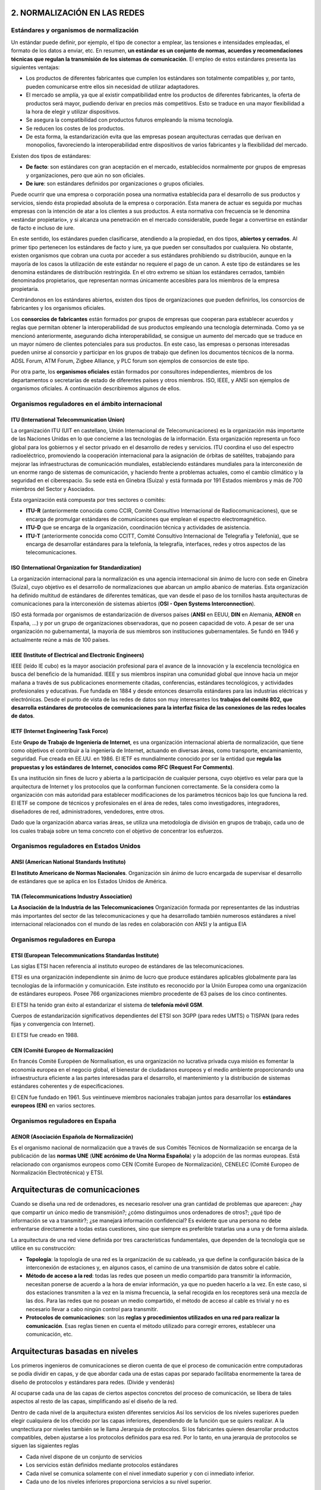 2. NORMALIZACIÓN EN LAS REDES
=============================

Estándares y organismos de normalización
----------------------------------------

Un estándar puede definir, por ejemplo, el tipo de conector a emplear, las tensiones e intensidades empleadas, el formato de los datos a enviar, etc. En resumen, **un estándar es un conjunto de normas, acuerdos y recomendaciones técnicas que regulan la transmisión de los sistemas de comunicación**. El empleo de estos estándares presenta las siguientes ventajas:

- Los productos de diferentes fabricantes que cumplen los estándares son totalmente compatibles y, por tanto, pueden comunicarse entre ellos sin necesidad de utilizar adaptadores.
- El mercado se amplía, ya que al existir compatibilidad entre los productos de diferentes fabricantes, la oferta de productos será mayor, pudiendo derivar en precios más competitivos. Esto se traduce en una mayor flexibilidad a la hora de elegir y utilizar dispositivos.
- Se asegura la compatibilidad con productos futuros empleando la misma tecnología.
- Se reducen los costes de los productos.
- De esta forma, la estandarización evita que las empresas posean arquitecturas cerradas que derivan en monopolios, favoreciendo la interoperabilidad entre dispositivos de varios fabricantes y la flexibilidad del mercado.

Existen dos tipos de estándares:

- **De facto**: son estándares con gran aceptación en el mercado, establecidos normalmente por grupos de empresas y organizaciones, pero que aún no son oficiales.

- **De iure**: son estándares definidos por organizaciones o grupos oficiales.

Puede ocurrir que una empresa o corporación posea una normativa establecida para el desarrollo de sus productos y servicios, siendo ésta propiedad absoluta de la empresa o corporación. Esta manera de actuar es seguida por muchas empresas con la intención de atar a los clientes a sus productos. A esta normativa con frecuencia se le denomina «estándar propietario», y si alcanza una penetración en el mercado considerable, puede llegar a convertirse en estándar de facto e incluso de iure.

En este sentido, los estándares pueden clasificarse, atendiendo a la propiedad, en dos tipos, **abiertos y cerrados**. Al primer tipo pertenecen los estándares de facto y iure, ya que pueden ser consultados por cualquiera. No obstante, existen organismos que cobran una cuota por acceder a sus estándares prohibiendo su distribución, aunque en la mayoría de los casos la utilización de este estándar no requiere el pago de un canon. A este tipo de estándares se les denomina estándares de distribución restringida. En el otro extremo se sitúan los estándares cerrados, también denominados propietarios, que representan normas únicamente accesibles para los miembros de la empresa propietaria.

Centrándonos en los estándares abiertos, existen dos tipos de organizaciones que pueden definirlos, los consorcios de fabricantes y los organismos oficiales.

Los **consorcios de fabricantes** están formados por grupos de empresas que cooperan para establecer acuerdos y reglas que permitan obtener la interoperabilidad de sus productos empleando una tecnología determinada. Como ya se mencionó anteriormente, asegurando dicha interoperabilidad, se consigue un aumento del mercado que se traduce en un mayor número de clientes potenciales para sus productos. En este caso, las empresas o personas interesadas pueden unirse al consorcio y participar en los grupos de trabajo que definen los documentos técnicos de la norma. ADSL Forum, ATM Forum, Zigbee Alliance, y PLC forum son ejemplos de consorcios de este tipo.

Por otra parte, los **organismos oficiales** están formados por consultores independientes, miembros de los departamentos o secretarías de estado de diferentes países y otros miembros. ISO, IEEE, y ANSI son ejemplos de organismos oficiales. A continuación describiremos algunos de ellos.

Organismos reguladores en el ámbito internacional
-------------------------------------------------

ITU (International Telecommunication Union)
++++++++++++++++++++++++++++++++++++++++++++

La organización ITU (UIT en castellano, Unión Internacional de Telecomunicaciones) es la organización más importante de las Naciones Unidas en lo que concierne a las tecnologías de la información. Esta organización representa un foco global para los gobiernos y el sector privado en el desarrollo de redes y servicios. ITU coordina el uso del espectro radioeléctrico, promoviendo la cooperación internacional para la asignación de órbitas de satélites, trabajando para mejorar las infraestructuras de comunicación mundiales, estableciendo estándares mundiales para la interconexión de un enorme rango de sistemas de comunicación, y haciendo frente a problemas actuales, como el cambio climático y la seguridad en el ciberespacio. Su sede está en Ginebra (Suiza) y está formada por 191 Estados miembros y más de 700 miembros del Sector y Asociados.

Esta organización está compuesta por tres sectores o comités:

- **ITU-R** (anteriormente conocida como CCIR, Comité Consultivo Internacional de Radiocomunicaciones), que se encarga de promulgar estándares de comunicaciones que emplean el espectro electromagnético.

- **ITU-D** que se encarga de la organización, coordinación técnica y actividades de asistencia.

- **ITU-T** (anteriormente conocida como CCITT, Comité Consultivo Internacional de Telegrafía y Telefonía), que se encarga de desarrollar estándares para la telefonía, la telegrafía, interfaces, redes y otros aspectos de las telecomunicaciones.

ISO (International Organization for Standardization)
++++++++++++++++++++++++++++++++++++++++++++++++++++

La organización internacional para la normalización es una agencia internacional sin ánimo de lucro con sede en Ginebra (Suiza), cuyo objetivo es el desarrollo de normalizaciones que abarcan un amplio abanico de materias. Esta organización ha definido multitud de estándares de diferentes temáticas, que van desde el paso de los tornillos hasta arquitecturas de comunicaciones para la interconexión de sistemas abiertos (**OSI - Open Systems Interconnection**).

ISO está formada por organismos de estandarización de diversos países (**ANSI** en EEUU, **DIN** en Alemania, **AENOR** en España, ...) y por un grupo de organizaciones observadoras, que no poseen capacidad de voto. A pesar de ser una organización no gubernamental, la mayoría de sus miembros son instituciones gubernamentales. Se fundó en 1946 y actualmente reúne a más de 100 países.

IEEE (Institute of Electrical and Electronic Engineers)
+++++++++++++++++++++++++++++++++++++++++++++++++++++++

IEEE (leído IE cubo) es la mayor asociación profesional para el avance de la innovación y la excelencia tecnológica en busca del beneficio de la humanidad. IEEE y sus miembros inspiran una comunidad global que innove hacia un mejor mañana a través de sus publicaciones enormemente citadas, conferencias, estándares tecnológicos, y actividades profesionales y educativas. Fue fundada en 1884 y desde entonces desarrolla estándares para las industrias eléctricas y electrónicas. Desde el punto de vista de las redes de datos son muy interesantes los **trabajos del comité 802, que desarrolla estándares de protocolos de comunicaciones para la interfaz física de las conexiones de las redes locales de datos**.

IETF (Internet Engineering Task Force)
+++++++++++++++++++++++++++++++++++++++

Este **Grupo de Trabajo de Ingeniería de Internet**, es una organización internacional abierta de normalización, que tiene como objetivos el contribuir a la ingeniería de Internet, actuando en diversas áreas, como transporte, encaminamiento, seguridad. Fue creada en EE.UU. en 1986. El IETF es mundialmente conocido por ser la entidad que **regula las propuestas y los estándares de Internet, conocidos como RFC (Request For Comments)**.

Es una institución sin fines de lucro y abierta a la participación de cualquier persona, cuyo objetivo es velar para que la arquitectura de Internet y los protocolos que la conforman funcionen correctamente. Se la considera como la organización con más autoridad para establecer modificaciones de los parámetros técnicos bajo los que funciona la red. El IETF se compone de técnicos y profesionales en el área de redes, tales como investigadores, integradores, diseñadores de red, administradores, vendedores, entre otros.

Dado que la organización abarca varias áreas, se utiliza una metodología de división en grupos de trabajo, cada uno de los cuales trabaja sobre un tema concreto con el objetivo de concentrar los esfuerzos.

Organismos reguladores en Estados Unidos
-----------------------------------------

ANSI (American National Standards Instituto)
++++++++++++++++++++++++++++++++++++++++++++

**El Instituto Americano de Normas Nacionales**. Organización sin ánimo de lucro encargada de supervisar el desarrollo de estándares que se aplica en los Estados Unidos de América.

TIA (Telecommunications Industry Association)
+++++++++++++++++++++++++++++++++++++++++++++

**La Asociación de la Industria de las Telecomunicaciones** Organización formada por representantes de las industrias más importantes del sector de las telecomunicaciones y que ha desarrollado también numerosos estándares a nivel internacional relacionados con el mundo de las redes en colaboración con ANSI y la antigua EIA

Organismos reguladores en Europa
---------------------------------

ETSI (European Telecommunications Standardas Institute)
+++++++++++++++++++++++++++++++++++++++++++++++++++++++

Las siglas ETSI hacen referencia al instituto europeo de estándares de las telecomunicaciones.

ETSI es una organización independiente sin ánimo de lucro que produce estándares aplicables globalmente para las tecnologías de la información y comunicación. Este instituto es reconocido por la Unión Europea como una organización de estándares europeos. Posee 766 organizaciones miembro procedente de 63 países de los cinco continentes.

El ETSI ha tenido gran éxito al estandarizar el sistema de **telefonía móvil GSM**.

Cuerpos de estandarización significativos dependientes del ETSI son 3GPP (para redes UMTS) o TISPAN (para redes fijas y convergencia con Internet).

El ETSI fue creado en 1988.

CEN (Comité Europeo de Normalización)
+++++++++++++++++++++++++++++++++++++

En francés Comité Européen de Normalisation, es una organización no lucrativa privada cuya misión es fomentar la economía europea en el negocio global, el bienestar de ciudadanos europeos y el medio ambiente proporcionando una infraestructura eficiente a las partes interesadas para el desarrollo, el mantenimiento y la distribución de sistemas estándares coherentes y de especificaciones.

El CEN fue fundado en 1961. Sus veintinueve miembros nacionales trabajan juntos para desarrollar los **estándares europeos (EN)** en varios sectores.

Organismos reguladores en España
---------------------------------

AENOR (Asociación Española de Normalización)
+++++++++++++++++++++++++++++++++++++++++++++

Es el organismo nacional de normalización que a través de sus Comités Técnicos de Normalización se encarga de la publicación de las **normas UNE** (**UNE acrónimo de Una Norma Española**) y la adopción de las normas europeas. Está relacionado con organismos europeos como CEN (Comité Europeo de Normalización), CENELEC (Comité Europeo de Normalización Electrotécnica) y ETSI.

Arquitecturas de comunicaciones
===============================

Cuando se diseña una red de ordenadores, es necesario resolver una gran cantidad de problemas que aparecen: ¿hay que compartir un único medio de transmisión?; ¿cómo distinguimos unos ordenadores de otros?; ¿qué tipo de información se va a transmitir?; ¿se manejará información confidencial? Es evidente que una persona no debe enfrentarse directamente a todas estas cuestiones, sino que siempre es preferible tratarlas una a una y de forma aislada.

La arquitectura de una red viene definida por tres características fundamentales, que dependen de la tecnología que se utilice en su construcción:

- **Topología**: la topología de una red es la organización de su cableado, ya que define la configuración básica de la interconexión de estaciones y, en algunos casos, el camino de una transmisión de datos sobre el cable.
- **Método de acceso a la red**: todas las redes que poseen un medio compartido para transmitir la información, necesitan ponerse de acuerdo a la hora de enviar información, ya que no pueden hacerlo a la vez. En este caso, si dos estaciones transmiten a la vez en la misma frecuencia, la señal recogida en los receptores será una mezcla de las dos. Para las redes que no posean un medio compartido, el método de acceso al cable es trivial y no es necesario llevar a cabo ningún control para transmitir.
- **Protocolos de comunicaciones**: son las **reglas y procedimientos utilizados en una red para realizar la comunicación**. Esas reglas tienen en cuenta el método utilizado para corregir errores, establecer una comunicación, etc.

Arquitecturas basadas en niveles
=================================

Los primeros ingenieros de comunicaciones se dieron cuenta de que el proceso de comunicación entre computadoras se podía dividir en capas, y de que abordar cada una de estas capas por separado facilitaba enormemente la tarea de diseño de protocolos y estándares para redes. (Divide y venderás)

Al ocuparse cada una de las capas de ciertos aspectos concretos del proceso de comunicación, se libera de tales aspectos al resto de las capas, simplificando así el diseño de la red.

Dentro de cada nivel de la arquitectura existen diferentes servicios Así los servicios de los niveles superiores pueden elegir cualquiera de los ofrecido por las capas inferiores, dependiendo de la función que se quiers realizar. A la unqntectiura por niveles también se le llama Jerarquia de protocolos. Si los fabricantes quieren desarrollar productos compatibles, deben ajustarse a los protocolos definidos para esa red. Por lo tanto, en una jerarquia de protocolos se siguen las sigaientes reglas

- Cada nivel dispone de un conjunto de servicios

- Los servicios están definidos mediante protocolos estándares

- Cada nivel se comunica solamente con el nivel inmediato superior y con ci inmediato inferior.

- Cada uno de los niveles inferiores proporciona servicios a su nivel superior.

**EJEMPLO ANTENAS LIBRO RA-MA**

Problemas del diseño de la arquitectura de la red
=================================================

Aunque a primera vista parezca que el diseño de un sistema de comunicación parece simple, cuando se aborda resulta mucho más complejo, ya que es necesario resolver una serie de problemas. Algunos de los problemas más importantes a los que se enfrentan los diseñadores de redes de comunicaciones son:

- **Encaminamiento**: cuando existen diferentes rutas posibles entre el origen y el destino (si la red tiene una topología de malla o irregular), se debe elegir una de ellas (normalmente, la más corta o la que tenga un tráfico menor).
- **Direccionamiento**: puesto que una red normalmente tiene muchos ordenadores conectados, se requiere un mecanismo para que un proceso (programa en ejecución) en una máquina especifique con quién quiere comunicarse. Como consecuencia de tener varios destinos, se necesita alguna forma de direccionamiento que permita determinar un destino específico.
- **Acceso al medio**: en las redes donde existe un medio de comunicación de difusión, debe existir algún mecanismo que controle el orden de transmisión de los interlocutores. De no ser así, todas las transmisiones se interfieren y no es posible llevar a cabo una comunicación en óptimas condiciones. El control de acceso al medio en una red es muy similar a una comunicación mediante walkie-talkie, donde los dos interlocutores deben evitar hablar a la vez o se producirá una colisión. Esta situación es indeseable en las redes que usan un medio compartido, ya que los mensajes se mezclan y resulta imposible interpretarlos.
- **Saturación del receptor**: esta cuestión suele plantearse en todos los niveles de la arquitectura y consiste en que un emisor rápido pueda saturar a un receptor lento. En determinadas condiciones, el proceso en el otro extremo necesita un tiempo para procesar la información que le llega. Si ese tiempo es demasiado grande en comparación con la velocidad con la que le llega la información, será posible que se pierdan datos. Una posible solución a este problema consiste en que el receptor envíe un mensaje al emisor indicándole que está listo para recibir más datos.
- **Mantenimiento del orden**: algunas redes de transmisión de datos desordenan los mensajes que envían, de forma que, si los mensajes se envían en una secuencia determinada, no se asegura que lleguen en esa misma secuencia. Para solucionar esto, el protocolo debe incorporar un mecanismo que le permita volver a ordenar los mensajes en el destino. Este mecanismo puede ser la numeración de los fragmentos, por ejemplo.
- **Control de errores**: todas las redes de comunicación de datos transmiten la información con una pequeña tasa de error, que en ningún caso es nula. Esto se debe a que los medios de transmisión son imperfectos. Tanto emisor como receptor deben ponerse de acuerdo a la hora de establecer qué mecanismos se van a utilizar para detectar y corregir errores, y si se va a notificar al emisor que los mensajes llegan correctamente.
- **Multiplexación**: en determinadas condiciones, la red puede tener tramos en los que existe un único medio de transmisión que, por cuestiones económicas, debe ser compartido por diferentes comunicaciones que no tienen relación entre sí. Así, el protocolo deberá asegurar que todas las comunicaciones que comparten el mismo medio no se interfieran entre sí.

Modelo de referencia OSI y arquitectura TCP/IP
----------------------------------------------

Niveles y equivalencia
+++++++++++++++++++++++

.. image:: images/tema02-000.png

.. note::

   En realidad la arquitectura TCP/IP es una arquitectura de 4 capas:

   - 4. Aplicación (capas 5,6 y 7 de OSI)
   - 3. Transporte (capa 4 de OSI)
   - 2. Internet (capa 3 de OSI)
   - 1. Acceso a la red (capas 1 y 2 de OSI)

   En estos apuntes usaremos la distribución de capas indicadas en la figura anterior por motivos didácticos al ser la numeración de niveles muy parecida al modelo OSI.

A mediados de los años setenta empezaron a aparecer los primeros estándares para redes. La **ISO** comenzó a elaborar un modelo arquitectónico de referencia al que llamaron modelo de interconexión de sistemas abiertos (OSI: Open Systems Interconnection). Surgió como un intento de unificar esfuerzos, conocimientos y técnicas para elaborar un modelo de arquitectura basado en capas que sirviera como referencia a los distintos fabricantes de la época para construir redes compatibles entre sí. La publicación final del modelo OSI no llegó hasta 1984 y el modelo obtenido resultó ser demasiado complejo y de difícil implementación.

También durante la década de los setenta, **DARPA** evolucionó su red ARPANET y dio origen a la pila de protocolos TCP/IP, que, por su sencillez y su visión más práctica, empezó a ganar popularidad. TCP/IP acabó convirtiéndose en el estándar de facto de arquitectura en las redes de ordenadores, desbancando así al modelo OSI.

El modelo OSI, sin embargo, continúa siendo de gran importancia, ya que nos permite describir y comprender fácilmente la base conceptual del resto de arquitecturas de red.

¿Cómo llegó la ISO a definir esta arquitectura de siete niveles partiendo desde cerio?¿Cuáles fueron sus principios teóricos?

- Cada capa de la arquitectura está pensada para realizar una función bien definida.
- El numero de niveles debe ser suficiente para que no se agrupen funciones distintas, pero no tan grande que haga la arquitectura inmanejable.
- Debe crearse una nueva capa siempre que se necesite realizar una función bien diferenciada del resto.
- Las divisiones en las capas deben establecerse de forma que se minimice el flujo de información entre ellas, es decir, que la interfaz sea más sencilla.
- Permitir que las modificaciones de funciones o protocolos que se realicen en una capa no afecten a los niveles contiguos.
- Utilizar la experiencia de protocolos anteriores. Las fronteras entre niveles deben situarse donde la experiencia ha demostrado que son convenientes.
- Cada nivel debe interaccionar únicamente con los niveles contiguos a él (es decir, el superior y el inferior), La función de cada capa se debe elegir pensando en la definición de protocolos estandarizados internacionalmente.

OSI está definido más bien como modelo, y no como arquitectura, La razón principal es que la IS0 definió solamente la función general que debe realizar cada capa, pero no mencionó en absoluto los servicios y protocolos que se deben usar en cada una de ellas. Esto quiere decir que, al contrario que el resto de arquitecturas de redes, el modelo OSI se definió antes de que se diseñaran los protocolos. Recuérdese la definición de arquitectura que aparece en el apartado anterior

Niveles OSI
------------

Físico
+++++++

La capa física abarca el interfaz físico entre los dispositivos y las reglas por las cuales se pasan los bits de uno en uno. Se encarga de proporcionar el **soporte material para la transmisión de la información**. La capa física tiene cuatro características importantes:

- **Mecánicas**: normalmente, incluye la especificación de un conector que une una o más señales del conductor, llamadas circuitos.
- **Eléctricas**: relaciona la representación de los bits y la tasa de transmisión de datos
- **Funcional**: especifica las funciones realizadas por los circuitos individuales de la interfaz física entre un sistema y el medio de transmisión.
- **De procedimiento**: especifica la secuencia de eventos por los que se intercambia un flujo de bits a través del medio físico.


Enlace de datos
++++++++++++++++

Esta capa intenta hacer el enlace físico seguro y proporciona medios para activar, mantener y desactivar el enlace. El principal servicio proporcionado por la capa de enlace de datos a las capas superiores es el de **detección de errores y control**.

Red
++++

Esta capa proporciona los medios para la **transferencia de información** entre sistemas finales a través de algún tipo de red de comunicación. Libera a las capas superiores de la necesidad de tener conocimiento sobre la transmisión de datos subyacente y las tecnologías de conmutación utilizadas para conectar los sistemas.

Transporte
+++++++++++

Esta capa proporciona un mecanismo para intercambiar datos entre sistemas finales. El servicio de transporte orientado a conexión asegura que **los datos se entregan libres de errores, en secuencia y sin pérdidas o duplicados**.

Sesión
+++++++

Esta capa proporciona los mecanismos para **controlar el diálogo** entre aplicaciones en sistemas finales. En muchos casos, habrá poca o ninguna necesidad de los servicios de la capa de sesión, pero para algunas aplicaciones, estos servicios se utilizan. Por ejemplo, definir la disciplina del diálogo: full-duplex o semi-duplex.

Presentación
+++++++++++++

Esta capa **define el formato de los datos** que se van a intercambiar entre las aplicaciones y ofrece a los programas de aplicación un conjunto de servicios de transformación de datos. Algunos ejemplos de los servicios específicos que se podrían realizar en esta capa son los de compresión y cifrado de datos.

Aplicación
+++++++++++

Esta capa proporciona un medio a los programas de aplicación para que accedan al entorno OSI. Se considera que residen en esta capa las aplicaciones de uso general como transferencia de ficheros, correo electrónico y acceso terminal a computadores remotos. **Proporciona un servicio al usuario final**.

El modelo Osi no es un modelo perfecto. Incluso para algunos es un mal diseño. Lo más importante y por lo que cobra importancia es en cuanto se refiere a las capas. Por otro lado, todas las capas no tienen la misma carga de trabajo. Hay capas que están más libres (sesión y presentación) y otras capas inferiores están más saturadas.
Otro eejmplo que demuestra que el modelo OSI no es perfecto es que hay muchas funciones que se repiten en todas las capas, lo que hace que muchso servicios y programas estén duplicados.

Arquitectura TCP/IP
--------------------

TCP/IP se suele confundir muchas veces con un protocolo de comunicaciones concreto, cuando, en realidad, es una compleja arquitectura de red que incluye varios de ellos, apilados por capas. Es, sin lugar a dudas, la más utilizada del mundo, ya que es la base de comunicación de Internet y también se utiliza ampliamente en distintas versiones del sistema operativo Unix Linux.

En el año 1973, el DoD (Departamento de Defensa de Estados Unidos) inició un programa de investigación para el desarrollo de tecnologias de comunicación de redes de transmisión de datos. El objetivo fundamental era desarrollar una red de comunicación que cumpliera las siguientes características:

- Permita interconectar redes diferentes. Esto quiere decir que la red en general puede estar formada por tramos que usan tecnología de transmisión diferente.

- Sea tolerante a fallos. El DoD deseaba una red que fuera capaz de soportar ataques terroristas o incluso alguna guerra nuclear sin perderse datos y manteniendo las comunicaciones establecidas.

- Permita el uso de aplicaciones diferentes: transferencia de archivos, comunicación en tiempo real, etc.

Todos estos objetivos implicaron el diseño de una red con topologia irregular donde la información se fragmentaba para seguir rutas diferentes hacia el destinatario. Si alguna de esas rutas fallaba repentinamente, la información podía seguir rutas alternativas. Asi, surgieron dos redes distintas una dedicada a la investigación. ARPANET. y otra de uso exclusivamente militar, MILNET.

.. image:: images/tema02-033.PNG

.. note::

   Ésta es la arquitectura real de la arquitectura TCP/IP

Sabiendo que TCP/IP sólo tiene cuatro capas pasamos a definirlas

Capa de subred
++++++++++++++
El modelo no da mucha información de esta capa y solamente se especifica que debe existir algun protocolo que conecta la estación con la red. La razón fundamental es que, como TCP/IP se disehó para su funcionamiento sobre redes diferentes, esta capa depende de la tecnologia utilizada y no se especifica de antemano

Capa de interred
++++++++++++++++
Esta capa es la más importante de la arquitectura y su misión consiste en permitir que las estaciones envien información (paquetes) a la red y los hagan viajar de forma independiente hacia su destino. Durante ese viaje, los paquetes pueden atravesar redes diferentes y llegar desordenados. Esta capa no se responsabiliza de la tarea de ordenar de nuevo los mensajes en el destino. El protocolo más importante de esta capa se llama IP (Internet Protocol o Protocolo de Interred). aunque también existen otros protocolos.

Capa de transporte
++++++++++++++++++
Esta cumple la función de establecer una conversación entre el origen y el destino, de igual forma que hace la capa de transporte en el modelo OSI. Puesto que las capas inferiores no se responsabilizan del control de errores ni de la ordenación de los mensajes, ésta debe realizar todo ese trabajo. Aquí también se han definido varios protocolos, entre los que destacan *TCP* (Transmission Control Protocol o Protocolo de Control de la Transmisión), orientado a la conexión y fiable, y *UDP* (User Datagram Protocol o Protocolo de Datagrama de Usuario). no orientado a la conexión y no fiable.

Capa de aplicación
++++++++++++++++++
Esta capa contiene, al igual que la capa de aplicación de OSI, todos los protocolos de alto nivel que utilizan los programas para comunicarse. Aqui se encuentra el protocolo de terminal virtual (TELNET), el de transferencia de archivos (FTP), el protocolo HTTP que usan los navegadores para recuperar páginas en la World Wide Web, etc.


.. image:: images/tema02-001.png

Algunos de los protocolos de TCP/IP
+++++++++++++++++++++++++++++++++++

.. image:: images/tema02-002.png



Unidades de Datos de Protocolo (PDU)
-------------------------------------

PDU es la abreviatura de **Protocol Data Unit** (unidad de datos del protocolo). Su función principal es establecer una comunicación de datos entre capas homologas. Esta forma de establecer conexiones recibe el nombre de comunicación par-a-par.

La primera PDU corresponde a los datos que llegan a la capa de aplicación. Aquí se les añade una cabecera y la PDU pasa al nivel siguiente, el de presentación en el modelo OSI, el de transporte en la arquitectura TCP/IP.

A partir de aquí, y en cada uno de los niveles subsiguientes, a la PDU recibida se le añadirá una cabecera y será enviada al nivel inferior, y así sucesivamente hasta llegar al nivel físico, donde los datos serán enviados como bits.

PDUs de OSI
++++++++++++

.. image:: images/tema02-004.png

PDUs de TCP/IP
+++++++++++++++

.. image:: images/tema02-005.png

En la arquitectura TCP/IP cada PDU recibe un nombre específico:

- Capa de aplicación: **Datos**
- Capa de transporte: **Segmentos**
- Capa de red: **Paquetes**
- Capa de acceso a la red: **Tramas**
- Capa física: Flujo de bits


Encapsulación
++++++++++++++

Como se observa en las PDUs, éstas están formadas por una cabecera propia de cada nivel y datos. La PDU (Cabecera y Datos) de una capa superior se trata como datos por la capa inmediatamente inferior. Esta capa inferior le añade su propia cabecera y pasa toda la información a la capa inferior.

El resultado de todo esto es que los datos originales cada vez poseen más cabeceras (una por cada capa) a medida que descienden por la pila.

En el equipo destino se irán quitando las cabeceras en orden inverso a como se añadieron. Cada capa leerá la cabecera que contiene los datos de control destinados a ella.

Ejemplo navegar por internet TCP/IP
+++++++++++++++++++++++++++++++++++
.. image:: images/web-tcpip.PNG

Componentes de una red
=======================

Ahora que tenemos una noción básica sobre el modelo OSI y sobre lo que sucede con los paquetes de datos a medida que recorren las capas del modelo, es hora de que comencemos a echar un vistazo a los dispositivos básicos de redes. A medida que vayamos repasando las capas del modelo de referencia OSI, veremos cuáles son los dispositivos que operan en cada capa según los paquetes de datos vayan viajando a través de ellas desde el origen hacia el destino. Las LAN son redes de datos de alta velocidad y bajo nivel de errores que abarcan un área geográfica relativamente pequeña. Las LAN conectan estaciones de trabajo, dispositivos, terminales y otros dispositivos que se encuentran en un mismo edificio u otras áreas geográficas limitadas.

Nubes
-----

.. image:: images/tema02-007.png
   :align: left

El símbolo de nube indica que existe otra red, por ejemplo Internet. Nos recuerda que existe una manera de conectarse a esa otra red (Internet), pero no suministra todos los detalles de la conexión, ni de la red. Simplemente es útil para realizar los esquemas, si vemos que se conecta a una nube sabemos que esa conexión va a otra red que no es nuestra y que desconocemos, por ejemplo Internet

El propósito de la nube es representar un gran grupo de detalles que no son pertinentes para una situación, o descripción, en un momento determinado. Es importante recordar que solo nos interesa la forma en que las LAN se conectan a las WAN de mayor tamaño, y a Internet (la mayor WAN del mundo), para que cualquier ordenador pueda comunicarse con cualquier otro ordenador, en cualquier lugar y en cualquier momento. Como la nube en realidad no es un dispositivo único, sino un conjunto de dispositivos que operan en todos los niveles del modelo OSI, se clasifica como un dispositivo de las Capas 1-7.



Dispositivos terminales (Capas 1 a 7)
--------------------------------------

.. image:: images/tema02-008.png

Los dispositivos que se conectan de forma directa a un segmento de red se denominan hosts. Estos hosts incluyen ordenadores, tanto clientes y servidores, impresoras, escáneres y otros dispositivos de usuario. Estos dispositivos suministran a los usuarios conexión a la red, por medio de la cual los usuarios comparten, crean y obtienen información.

Los dispositivos host no forman parte de ninguna capa. Tienen una conexión física con los medios de red ya que tienen una tarjeta de red (NIC) y las demás capas OSI se ejecutan en el software ubicado dentro del host. Esto significa que operan en todas las 7 capas del modelo OSI. Ejecutan todo el proceso de encapsulamiento y desencapsulamiento para realizar la tarea de enviar mensajes de correo electrónico, imprimir informes, escanear figuras o acceder a las bases de datos.

No existen símbolos estandarizados para los hosts, pero por lo general es bastante fácil detectarlos. Nosotros dibujaremos éstos como si fueran ordenadores:


Dispositivos intermedios (Capas 1, 2 y 3)
------------------------------------------

.. image:: images/tema02-009.png


Medios (cableado o inalámbrico). Nivel 1
+++++++++++++++++++++++++++++++++++++++++

Los símbolos correspondientes a los medios o cableado son distintos según el que realice los esquemas o documentación. Por ejemplo: el símbolo de Ethernet es normalmente una línea recta con líneas perpendiculares que se proyectan desde ella, el símbolo de la red token ring es un círculo con los equipos conectados a él y el símbolo correspondiente a una FDDI (fibra óptica) son dos círculos concéntricos con dispositivos conectados).

Las funciones básicas del cableado, ya sabes, llamado "medios" por ser el medio de conexión, consisten en transportar un flujo de información, en forma de bits y bytes, a través de una LAN. Salvo en el caso de las LAN inalámbricas los medios de red limitan las señales de red a un cable o fibra. Los medios de red se consideran componentes de Capa 1 de las LAN.

Se pueden desarrollar redes informáticas con varios tipos de medios distintos. Cada medio tiene sus ventajas y desventajas. Lo que constituye una ventaja para uno de los medios (costo de la categoría 5) puede ser una desventaja para otro de los medios (costo de la fibra óptica). Algunas de las ventajas y las desventajas son las siguientes:

- Longitud del cable
- Costo
- Facilidad de instalación

El cable coaxial, la fibra óptica o incluso el espacio abierto pueden transportar señales de red, sin embargo, el medio principal que se estudia en esta clase se denomina cable de par trenzado no blindado de categoría 5 (UTP CAT 5) o el categoría 6 (UTP CAT 6).

Repetidores. Nivel 1
++++++++++++++++++++

Sabemos pues que según el cableado que utilicemos existen ventajas y desventajas. Por ejemplo una de las desventajas del tipo de cable que utilizamos principalmente (UTP CAT 5) es la longitud del cable. La longitud máxima para el cableado UTP de una red es de 100 metros. Si necesitamos ampliar la red más allá de este límite, debemos añadir un dispositivo a la red llamado repetidor.

El término repetidor se ha utilizado desde la primera época de la comunicación visual, cuando una persona situada en una colina repetía la señal que acababa de recibir de la persona ubicada en la colina de la izquierda, para poder comunicar la señal a la persona que estaba ubicada en la colina de la derecha. También proviene de las comunicaciones telegráficas, telefónicas, por microondas y ópticas, cada una de las cuales usan repetidores para reforzar las señales a través de grandes distancias, ya que de otro modo en su debido tiempo las señales se desvanecerían gradualmente o se extinguirían.

El propósito de un repetidor es regenerar y retemporizar las señales de red a nivel de los bits para permitir que los bits viajen a mayor distancia a través de los medios. Ten en cuenta la Norma de cuatro repetidores para Ethernet de 10Mbps, también denominada Norma 5-4-3, al extender los segmentos LAN. Esta norma establece que se pueden conectar cinco segmentos de red de extremo a extremo utilizando cuatro repetidores pero sólo tres segmentos pueden tener ordenadores en ellos, curioso ¿no?.

El término repetidor se refiere tradicionalmente a un dispositivo con un solo puerto de "entrada" y un solo puerto de "salida". Sin embargo, en la terminología que se utiliza en la actualidad, el término repetidor multipuerto se utiliza también con frecuencia. En el modelo OSI, los repetidores se clasifican como dispositivos de Capa 1, dado que actúan sólo a nivel de los bits y no tienen en cuenta ningún otro tipo de información. El símbolo para los repetidores no está estandarizado, así que nosotros utilizaremos este:

.. image:: images/tema02-010.png

Concentradores o hubs. Nivel 1
+++++++++++++++++++++++++++++++

El propósito de un hub es regenerar y retemporizar las señales de red. Esto se realiza a nivel de los bits para un gran número de equipos (por ej., 4, 8 o incluso 24) utilizando un proceso denominado concentración. Como ves es prácticamente la misma definición que la del repetidor, pues si, a los hub también se les llama **repetidor multipuerto**. La diferencia es la cantidad de cables que se conectan al dispositivo, que en este caso admiten varios ordenadores conectados en este hub.

Los hubs se utilizan por dos razones: para crear un punto de conexión central para los ordenadores y para aumentar la fiabilidad de la red. La fiabilidad de la red se ve aumentada al permitir que cualquier cable falle sin provocar una interrupción en toda la red. Esta es la diferencia con la topología de bus, en la que, si un cable fallaba, se interrumpía el funcionamiento de toda la red. Los hubs se consideran dispositivos de Capa 1 dado que sólo regeneran la señal y la envían por medio de un broadcast (ya lo veremos pero consiste en que mandan la información a todos los demás equipos) a todos los puertos.

Hay una pequeña clasificación de los hubs que son los inteligentes y no inteligentes. Los hubs inteligentes tienen puertos de consola, lo que significa que se pueden programar para administrar el tráfico de red. Los hubs no inteligentes simplemente toman una señal de red de entrada entrante y la repiten hacia cada uno de los puertos sin la capacidad de realizar ninguna administración.

El símbolo correspondiente al hub no está estandarizado pero utilizaremos este.

.. image:: images/tema02-011.png

Tarjeta de red o NIC. Nivel 2
++++++++++++++++++++++++++++++

Hasta este momento, en este capítulo nos hemos referido a dispositivos y conceptos de la capa uno. A partir de la tarjeta de interfaz de red, nos trasladamos a la capa dos: la capa de enlace de datos del modelo OSI. En términos de aspecto, una tarjeta de interfaz de red (tarjeta NIC o NIC) es un pequeño circuito impreso que se coloca en un slot de expansión de un bus de la (placa madre) del ordenador, aunque ahora ya casi todos los ordenadores la incorporan de fábrica y no hay que añadirla. También se denomina adaptador de red.

**Las NIC se consideran dispositivos de Capa 2**, cada tarjeta de red (NIC) lleva un nombre codificado único, denominado dirección de Control de acceso al medio (MAC o MAC Address) y es único en el mundo. Si, como lo lees, cada fabricante tiene asignada una numeración y a cada tarjeta de red le pone esa dirección física única, es como su DNI y nunca pueden existir dos tarjetas de red con ese mismo número interno. Esta dirección es muy importante ya que identifica perfectamente y de forma única al ordenador origen y al destino.

Las tarjetas de red no tienen ningún símbolo estandarizado. Se da a entender que siempre que haya dispositivos de red conectado a la de red, existe alguna clase de NIC o un dispositivo similar aunque por lo general no aparezcan. Siempre que haya un punto en una topología, significa que hay una NIC o una interfaz (puerto), que actúa por lo menos como parte de una NIC.

.. image:: images/tema02-012.png



Puentes. Nivel 2
+++++++++++++++++

Un puente es un dispositivo de capa 2 diseñado para conectar dos segmentos LAN. El propósito de un puente es filtrar el tráfico de una LAN, para que el tráfico local siga siendo local, pero permitiendo la conectividad a otras partes (segmentos) de la LAN para enviar el tráfico dirigido a esas otras partes.

¿Pero que es un segmento? Es una definición muy variable, nosotros vamos a considerarlo como dos partes distintas de la red. Por ejemplo la red del piso 1 y la red del piso 2 que están conectadas. También podemos ampliarlo, por ejemplo una pequeña empresa que tiene dos oficinas en dos edificios y están conectadas entre si, podemos llamar también a cada una de esas partes segmento.

Vale pero ¿cómo puede detectar el puente cuál es el tráfico de un segmento y cuál no lo es? La respuesta es la misma que podría dar el servicio de correos cuando se le pregunta cómo sabe cuál es el correo local: verifica la dirección local. Cada dispositivo de networking tiene una dirección MAC exclusiva en la tarjeta de red, el puente rastrea cuáles son las direcciones MAC que están ubicadas a cada lado del puente y toma sus decisiones basándose en esta lista de direcciones MAC.

Si el tráfico está entre dos ordenadores del piso 1 el puente decide que no debe mandar ese tráfico al piso 2 porque sabe por las direcciones MAC que el destino está en el mismo piso. Lo mismo para el caso de los dos edificios: el puente conecta los dos segmentos, cuando un ordenador pide información a otro el puente sabe que equipo están conectados en cada lado y sabe si debe mandar el tráfico al otro lado. Tradicionalmente, el término puente se refiere a un dispositivo con dos puertos.

.. image:: images/tema02-013.png

Conmutadores o switches. Nivel 2
++++++++++++++++++++++++++++++++

Un switch, al igual que un puente, es un dispositivo de capa 2. De hecho, el switch se denomina **puente multipuerto**, igual que antes cuando llamábamos al hub "repetidor multipuerto". La diferencia entre el hub y el switch es que los switches toman decisiones basándose en las direcciones MAC y los hubs no toman ninguna decisión. Como los switches son capaces de tomar decisiones, hacen que la LAN sea mucho más eficiente. Los switches hacen esto enviando los datos sólo hacia el puerto al que está conectado el host destino apropiado. Por el contrario, el hub envía datos desde todos los puertos, de modo que todos los hosts deban ver y procesar (aceptar o rechazar) todos los datos.

Como son mucho mejores y eficiente ten en cuenta siempre poner switches en tu red y no hubs, primera recomendación importante. Segunda recomendación: seguramente te parecerá una tontería y obviedad que te diga que si un coche es de buena marca es mejor que uno de marca mala: evidente. Pues aquí pasa lo mismo: hay marcas buenas y marcas malas y la diferencia va a estar evidentemente en las prestaciones y en las posibilidades de configuración. Así que segunda recomendación: invierte un poco de dinero en comprarlo de marca buena: son equipos para toda la vida y considéralo una inversión y no un gasto.

En el gráfico se indica el símbolo que corresponde al switch. Las flechas de la parte superior representan las rutas individuales que pueden tomar los datos en un switch, a diferencia del hub, donde los datos fluyen por todas las rutas

.. image:: images/tema02-014.png



Encaminadores o routers. Nivel 3
+++++++++++++++++++++++++++++++++

El router es el primer dispositivo con que trabajaremos que pertenece a la capa de red del modelo OSI, o sea la Capa 3. Al trabajar en la Capa 3 el router puede tomar decisiones basadas en grupos de direcciones de red (la famosas direcciones IP) en contraposición con las direcciones MAC de Capa 2 individuales. Los routers también pueden conectar distintas tecnologías de Capa 2, como por ejemplo Ethernet, Token-ring y FDDI (fibra óptica). Sin embargo, dada su aptitud para enrutar paquetes basándose en la información de Capa 3, los routers se han transformado en el núcleo de Internet, ejecutando el protocolo IP.

El propósito de un router es examinar los paquetes entrantes (datos de capa 3), elegir cuál es la mejor ruta para ellos a través de la red y luego enviarlos hacia el puerto de salida adecuado. Los routers son los dispositivos de regulación de tráfico más importantes en las redes grandes. Permiten que prácticamente cualquier tipo de ordenador se pueda comunicar con otro en cualquier parte del mundo.

El símbolo correspondiente al router (observa las flechas que apuntan hacia adentro y hacia fuera) sugiere cuáles son sus dos propósitos principales: la selección de ruta y la transmisión de paquetes hacia la mejor ruta.

.. image:: images/tema02-015.png


Uso del medio en redes
======================

La interconexión de los distintos nodos que forman una red puede realizarse de dos formas: **por conmutación o por difusión**.

Conmutación
------------

Consisten en un conjunto de nodos interconectados entre sí, a través de medios de transmisión (cables), formando la mayoría de las veces una topología mallada o estrella, donde la información se transfiere encaminándola del nodo de origen al nodo destino mediante conmutación entre nodos intermedios.



Es típica de las WAN. Existe una línea dedicada para cada dos nodos. La conmutación a su vez puede ser de circuitos o de paquetes.

Conmutación de circuitos
+++++++++++++++++++++++++

Se establece un único camino entre el origen y el destino para toda la comunicación.

Cuando un emisor quiere enviar un mensaje a un receptor a través de una red de conmutación de circuitos, lo primero que debe hacerse es el **establecimiento** del canal, es decir la conexión entre emisor y receptor, que se hace eligiendo un camino concreto de entre todos los posibles que existen. La ruta que sigue la información se establece al inicio de la comunicación y **se mantiene durante todo el proceso que dure la comunicación**, aunque existan algunos tramos de esa ruta que se comparten con otras rutas diferentes. Al finalizar la transmisión se produce la **liberación** del canal. La **red telefónica clásica** es un ejemplo de conmutación de circuitos.

Conmutación de paquetes
+++++++++++++++++++++++

Se trata del procedimiento mediante el cual, cuando un nodo quiere enviar un mensaje a otro, lo divide en paquetes. Cada paquete es enviado por el medio con información de cabecera. En cada nodo intermedio por el que pasa el paquete se detiene el tiempo necesario para procesarlo y decidir el siguiente nodo al cual enviarlo. Así sucesivamente hasta el destino. Los paquetes pueden perderse o llegar en distinto orden.

Los distintos paquetes de un mismo mensaje pueden seguir caminos distintos hasta su destino. **Internet** es un ejemplo de conmutación de paquetes.

.. image:: images/tema02-021.png

Ejemplo de red conmutada, cuyos equipos finales son ordenadores personales y los equipos intermedios son routers.


Difusión
---------

En medio compartido el emisor envía a todos los nodos la información. El nodo receptor sabe que es para él y la recoge. Los otros nodos la dejan pasar. Las topologías que utilizan este tipo de redes son: bus, anillo y las basadas en ondas de radio.

En este tipo de redes no existen nodos intermedios de conmutación. Todos los nodos comparten un medio de transmisión común, por el que la información transmitida por un nodo es conocida por todos los demás. En definitiva, es el destinatario el encargado de seleccionar y captar la información. Este uso del medio es propio de algunas **intranets** y de comunicaciones inalámbricas omnidireccionales.

.. image:: images/tema02-022.png

Ejemplo de red de difusión, cuyos equipos finales son ordenadores personales, el medio es un bus compartido y no existen nodos de conmutación.

Esquemas LAN
=============

Red local simple
----------------

.. image:: images/tema02-029.png

Red local organizada en 2 zonas
-------------------------------

.. image:: images/tema02-030.png

Red local con zona de usuarios y Zona DesMilitarizada
------------------------------------------------------

.. image:: images/tema02-031.png

Una **DMZ** (del inglés Demilitarized zone) o **Zona DesMilitarizada**. En seguridad informática, una zona desmilitarizada (DMZ) o **red perimetral** es una red local (una subred) que se ubica entre la red interna de una organización y una red externa, generalmente Internet. El objetivo de una DMZ es que las conexiones desde la red interna y la externa a la DMZ estén permitidas, mientras que las conexiones desde la DMZ sólo se permitan a la red externa -- los equipos (hosts) en la DMZ no pueden conectar con la red interna. Esto permite que los equipos (hosts) de la DMZ puedan dar servicios a la red externa a la vez que protegen la red interna en el caso de que intrusos comprometan la seguridad de los equipos situados en la zona desmilitarizada. Para cualquiera de la red externa que quiera conectarse ilegalmente a la red interna, la zona desmilitarizada se convierte en un callejón sin salida.

La DMZ se usa habitualmente para ubicar servidores que es necesario que sean accedidos desde fuera, como servidores de e-mail, Web y DNS.

Las conexiones que se realizan desde la red externa hacia la DMZ se controlan generalmente utilizando port address translation (PAT).

